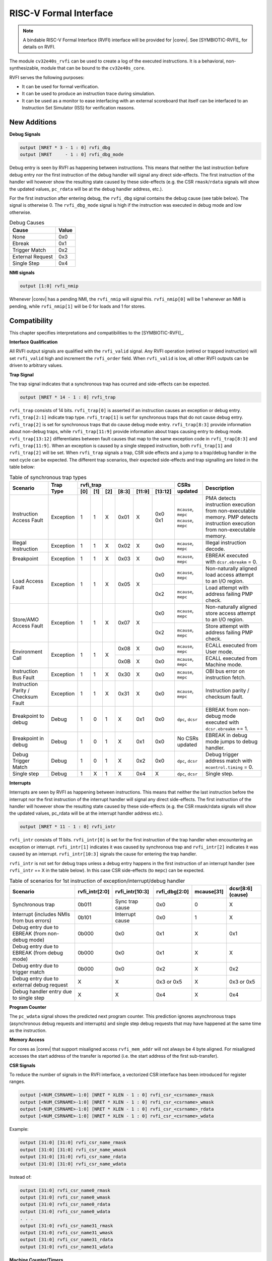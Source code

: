 .. _rvfi:

RISC-V Formal Interface
=======================

.. note::

   A bindable RISC-V Formal Interface (RVFI) interface will be provided for |corev|. See [SYMBIOTIC-RVFI]_ for
   details on RVFI.

The module ``cv32e40s_rvfi`` can be used to create a log of the executed instructions.
It is a behavioral, non-synthesizable, module that can be bound to the ``cv32e40s_core``.

RVFI serves the following purposes:

* It can be used for formal verification.
* It can be used to produce an instruction trace during simulation.
* It can be used as a monitor to ease interfacing with an external scoreboard that itself can be interfaced to an Instruction Set Simulator (ISS) for verification reasons.


New Additions
-------------

**Debug Signals**

.. code-block:: verilog

   output [NRET * 3 - 1 : 0] rvfi_dbg
   output [NRET     - 1 : 0] rvfi_dbg_mode

Debug entry is seen by RVFI as happening between instructions. This means that neither the last instruction before debug entry nor the first instruction of the debug handler will signal any direct side-effects. The first instruction of the handler will however show the resulting state caused by these side-effects (e.g. the CSR ``rmask``/``rdata`` signals will show the updated values, ``pc_rdata`` will be at the debug handler address, etc.).

For the first instruction after entering debug, the ``rvfi_dbg`` signal contains the debug cause (see table below). The signal is otherwise 0.
The ``rvfi_dbg_mode`` signal is high if the instruction was executed in debug mode and low otherwise.

.. table:: Debug Causes
  :name: Debug Causes

  =================  =====
  Cause              Value
  =================  =====
  None                0x0
  Ebreak              0x1
  Trigger Match       0x2
  External Request    0x3
  Single Step         0x4
  =================  =====

**NMI signals**

.. code-block:: verilog

   output [1:0] rvfi_nmip

Whenever |corev| has a pending NMI, the ``rvfi_nmip`` will signal this. ``rvfi_nmip[0]`` will be 1 whenever an NMI is pending, while ``rvfi_nmip[1]`` will be 0 for loads and 1 for stores.

Compatibility
-------------

This chapter specifies interpretations and compatibilities to the [SYMBIOTIC-RVFI]_.

**Interface Qualification**

All RVFI output signals are qualified with the ``rvfi_valid`` signal.
Any RVFI operation (retired or trapped instruction) will set ``rvfi_valid`` high and increment the ``rvfi_order`` field.
When ``rvfi_valid`` is low, all other RVFI outputs can be driven to arbitrary values.


**Trap Signal**

The trap signal indicates that a synchronous trap has ocurred and side-effects can be expected.

.. code-block:: verilog

   output [NRET * 14 - 1 : 0] rvfi_trap

``rvfi_trap`` consists of 14 bits.
``rvfi_trap[0]`` is asserted if an instruction causes an exception or debug entry.
``rvfi_trap[2:1]`` indicate trap type. ``rvfi_trap[1]`` is set for synchronous traps that do not cause debug entry. ``rvfi_trap[2]`` is set for synchronous traps that do cause debug mode entry.
``rvfi_trap[8:3]`` provide information about non-debug traps, while ``rvfi_trap[11:9]`` provide information about traps causing entry to debug mode.
``rvfi_trap[13:12]`` differentiates between fault causes that map to the same exception code in ``rvfi_trap[8:3]`` and ``rvfi_trap[11:9]``.
When an exception is caused by a single stepped instruction, both ``rvfi_trap[1]`` and ``rvfi_trap[2]`` will be set.
When ``rvfi_trap`` signals a trap, CSR side effects and a jump to a trap/debug handler in the next cycle can be expected.
The different trap scenarios, their expected side-effects and trap signalling are listed in the table below:

.. table:: Table of synchronous trap types
  :name: Table of synchronous trap types

  +------------------------------+-----------+--------------------------------------------+----------------------+------------------------------------------------------------------------------------------------------+
  | Scenario                     | Trap Type | rvfi_trap                                  | CSRs updated         | Description                                                                                          |
  |                              |           +-----+-----+-----+-------+--------+---------+                      |                                                                                                      |
  |                              |           | [0] | [1] | [2] | [8:3] | [11:9] | [13:12] |                      |                                                                                                      |
  +==============================+===========+=====+=====+=====+=======+========+=========+======================+======================================================================================================+
  | Instruction Access Fault     | Exception | 1   | 1   | X   | 0x01  | X      | 0x0     | ``mcause``, ``mepc`` | PMA detects instruction execution from non-executable memory.                                        |
  |                              |           |     |     |     |       |        | 0x1     | ``mcause``, ``mepc`` | PMP detects instruction execution from non-executable memory.                                        |
  +------------------------------+-----------+-----+-----+-----+-------+--------+---------+----------------------+------------------------------------------------------------------------------------------------------+
  | Illegal Instruction          | Exception | 1   | 1   | X   | 0x02  | X      | 0x0     | ``mcause``, ``mepc`` | Illegal instruction decode.                                                                          |
  +------------------------------+-----------+-----+-----+-----+-------+--------+---------+----------------------+------------------------------------------------------------------------------------------------------+
  | Breakpoint                   | Exception | 1   | 1   | X   | 0x03  | X      | 0x0     | ``mcause``, ``mepc`` | EBREAK executed with ``dcsr.ebreakm`` = 0.                                                           |
  +------------------------------+-----------+-----+-----+-----+-------+--------+---------+----------------------+------------------------------------------------------------------------------------------------------+
  | Load Access Fault            | Exception | 1   | 1   | X   | 0x05  | X      | 0x0     | ``mcause``, ``mepc`` | Non-naturally aligned load access attempt to an I/O region.                                          |
  |                              |           |     |     |     |       |        +---------+----------------------+------------------------------------------------------------------------------------------------------+
  |                              |           |     |     |     |       |        | 0x2     | ``mcause``, ``mepc`` | Load attempt with address failing PMP check.                                                         |
  +------------------------------+-----------+-----+-----+-----+-------+--------+---------+----------------------+------------------------------------------------------------------------------------------------------+
  | Store/AMO Access Fault       | Exception | 1   | 1   | X   | 0x07  | X      | 0x0     | ``mcause``, ``mepc`` | Non-naturally aligned store access attempt to an I/O region.                                         |
  |                              |           |     |     |     |       |        +---------+----------------------+------------------------------------------------------------------------------------------------------+
  |                              |           |     |     |     |       |        | 0x2     | ``mcause``, ``mepc`` | Store attempt with address failing PMP check.                                                        |
  +------------------------------+-----------+-----+-----+-----+-------+--------+---------+----------------------+------------------------------------------------------------------------------------------------------+
  | Environment Call             | Exception | 1   | 1   | X   | 0x08  | X      | 0x0     | ``mcause``, ``mepc`` | ECALL executed from User mode.                                                                       |
  |                              |           |     |     |     +-------+--------+---------+----------------------+------------------------------------------------------------------------------------------------------+
  |                              |           |     |     |     | 0x0B  | X      | 0x0     | ``mcause``, ``mepc`` | ECALL executed from Machine mode.                                                                    |
  +------------------------------+-----------+-----+-----+-----+-------+--------+---------+----------------------+------------------------------------------------------------------------------------------------------+
  | Instruction Bus Fault        | Exception | 1   | 1   | X   | 0x30  | X      | 0x0     | ``mcause``, ``mepc`` | OBI bus error on instruction fetch.                                                                  |
  +------------------------------+-----------+-----+-----+-----+-------+--------+---------+----------------------+------------------------------------------------------------------------------------------------------+
  | Instruction Parity /         | Exception | 1   | 1   | X   | 0x31  | X      | 0x0     | ``mcause``, ``mepc`` | Instruction parity / checksum  fault.                                                                |
  | Checksum Fault               |           |     |     |     |       |        |         |                      |                                                                                                      |
  +------------------------------+-----------+-----+-----+-----+-------+--------+---------+----------------------+------------------------------------------------------------------------------------------------------+
  | Breakpoint to debug          | Debug     | 1   | 0   | 1   | X     | 0x1    | 0x0     | ``dpc``, ``dcsr``    | EBREAK from non-debug mode executed with ``dcsr.ebreakm`` == 1.                                      |
  +------------------------------+-----------+-----+-----+-----+-------+--------+---------+----------------------+------------------------------------------------------------------------------------------------------+
  | Breakpoint in debug          | Debug     | 1   | 0   | 1   | X     | 0x1    | 0x0     | No CSRs updated      | EBREAK in debug mode jumps to debug handler.                                                         |
  +------------------------------+-----------+-----+-----+-----+-------+--------+---------+----------------------+------------------------------------------------------------------------------------------------------+
  | Debug Trigger Match          | Debug     | 1   | 0   | 1   | X     | 0x2    | 0x0     | ``dpc``, ``dcsr``    | Debug trigger address match with ``mcontrol.timing`` = 0.                                            |
  +------------------------------+-----------+-----+-----+-----+-------+--------+---------+----------------------+------------------------------------------------------------------------------------------------------+
  | Single step                  | Debug     | 1   | X   | 1   | X     | 0x4    | X       | ``dpc``, ``dcsr``    | Single step.                                                                                         |
  +------------------------------+-----------+-----+-----+-----+-------+--------+---------+----------------------+------------------------------------------------------------------------------------------------------+

**Interrupts**

Interrupts are seen by RVFI as happening between instructions. This means that neither the last instruction before the interrupt nor the first instruction of the interrupt handler will signal any direct side-effects. The first instruction of the handler will however show the resulting state caused by these side-effects (e.g. the CSR rmask/rdata signals will show the updated values, pc_rdata will be at the interrupt handler address etc.).


.. code-block:: verilog

   output [NRET * 11 - 1 : 0] rvfi_intr

``rvfi_intr`` consists of 11 bits.
``rvfi_intr[0]`` is set for the first instruction of the trap handler when encountering an exception or interrupt.
``rvfi_intr[1]`` indicates it was caused by synchronous trap and
``rvfi_intr[2]`` indicates it was caused by an interrupt.
``rvfi_intr[10:3]`` signals the cause for entering the trap handler.

``rvfi_intr`` is not set for debug traps unless a debug entry happens in the first instruction of an interrupt handler (see ``rvfi_intr`` == X in the table below). In this case CSR side-effects (to ``mepc``) can be expected.

.. table:: Table of scenarios for 1st instruction of exception/interrupt/debug handler
  :name: Table of scenarios for 1st instruction of exception/interrupt/debug handler

  ===============================================  ==============  ===============  =============  ==========  =================
  Scenario                                         rvfi_intr[2:0]  rvfi_intr[10:3]  rvfi_dbg[2:0]  mcause[31]  dcsr[8:6] (cause)
  ===============================================  ==============  ===============  =============  ==========  =================
  Synchronous trap                                 0b011           Sync trap cause  0x0            0           X
  Interrupt (includes NMIs from bus errors)        0b101           Interrupt cause  0x0            1           X
  Debug entry due to EBREAK (from non-debug mode)  0b000           0x0              0x1            X           0x1
  Debug entry due to EBREAK (from debug mode)      0b000           0x0              0x1            X           X
  Debug entry due to trigger match                 0b000           0x0              0x2            X           0x2
  Debug entry due to external debug request        X               X                0x3 or 0x5     X           0x3 or 0x5
  Debug handler entry due to single step           X               X                0x4            X           0x4
  ===============================================  ==============  ===============  =============  ==========  =================


**Program Counter**

The ``pc_wdata`` signal shows the predicted next program counter. This prediction ignores asynchronous traps (asynchronous debug requests and interrupts) and single step debug requests that may have happened at the same time as the instruction.

**Memory Access**

For cores as |corev| that support misaligned access ``rvfi_mem_addr`` will not always be 4 byte aligned. For misaligned accesses the start address of the transfer is reported (i.e. the start address of the first sub-transfer).

**CSR Signals**

To reduce the number of signals in the RVFI interface, a vectorized CSR interface has been introduced for register ranges.

.. code-block:: verilog

   output [<NUM_CSRNAME>-1:0] [NRET * XLEN - 1 : 0] rvfi_csr_<csrname>_rmask
   output [<NUM_CSRNAME>-1:0] [NRET * XLEN - 1 : 0] rvfi_csr_<csrname>_wmask
   output [<NUM_CSRNAME>-1:0] [NRET * XLEN - 1 : 0] rvfi_csr_<csrname>_rdata
   output [<NUM_CSRNAME>-1:0] [NRET * XLEN - 1 : 0] rvfi_csr_<csrname>_wdata


Example:

.. code-block:: verilog

   output [31:0] [31:0] rvfi_csr_name_rmask
   output [31:0] [31:0] rvfi_csr_name_wmask
   output [31:0] [31:0] rvfi_csr_name_rdata
   output [31:0] [31:0] rvfi_csr_name_wdata

Instead of:

.. code-block:: verilog

   output [31:0] rvfi_csr_name0_rmask
   output [31:0] rvfi_csr_name0_wmask
   output [31:0] rvfi_csr_name0_rdata
   output [31:0] rvfi_csr_name0_wdata
   . . .
   output [31:0] rvfi_csr_name31_rmask
   output [31:0] rvfi_csr_name31_wmask
   output [31:0] rvfi_csr_name31_rdata
   output [31:0] rvfi_csr_name31_wdata


**Machine Counter/Timers**

In contrast to [SYMBIOTIC-RVFI]_, the **mcycle[h]** and **minstret[h]** registers are not modelled as happening "between instructions" but rather as a side-effect of the instruction.
This means that an instruction that causes an increment (or decrement) of these counters will set the ``rvfi_csr_mcycle_wmask``, and that ``rvfi_csr_mcycle_rdata`` is not necessarily equal to ``rvfi_csr_mcycle_wdata``.



**Halt Signal**

The ``rvfi_halt`` signal is meant for liveness properties of cores that can halt execution. It is only needed for cores that can lock up. Tied to 0 for RISC-V compliant cores.


**Mode Signal**

The ``rvfi_mode`` signal shows the *current* privilege mode as opposed to the *effective* privilege mode of the instruction. I.e. for load and store instructions the reported privilege level will therefore not depend on ``mstatus.mpp`` and ``mstatus.mprv``.

Trace output file
-----------------

Tracing can be enabled during simulation by defining **CV32E40S_TRACE_EXECUTION**. All traced instructions are written to a log file.
The log file is named ``trace_rvfi.log``.

Trace output format
-------------------

The trace output is in tab-separated columns.

1.  **PC**: The program counter
2.  **Instr**: The executed instruction (base 16).
    32 bit wide instructions (8 hex digits) are uncompressed instructions, 16 bit wide instructions (4 hex digits) are compressed instructions.
3.  **rs1_addr** Register read port 1 source address, 0x0 if not used by instruction
4.  **rs1_data** Register read port 1 read data, 0x0 if not used by instruction
5.  **rs2_addr** Register read port 2 source address, 0x0 if not used by instruction
6.  **rs2_data** Register read port 2 read data, 0x0 if not used by instruction
7.  **rd_addr**  Register write port 1 destination address, 0x0 if not used by instruction
8.  **rd_data**  Register write port 1 write data, 0x0 if not used by instruction
9.  **mem_addr** Memory address for instructions accessing memory
10. **rvfi_mem_rmask** Bitmask specifying which bytes in ``rvfi_mem_rdata`` contain valid read data
11. **rvfi_mem_wmask** Bitmask specifying which bytes in ``rvfi_mem_wdata`` contain valid write data
12. **rvfi_mem_rdata** The data read from memory address specified in ``mem_addr``
13. **rvfi_mem_wdata** The data written to memory address specified in ``mem_addr``


.. code-block:: text

   PC        Instr     rs1_addr  rs1_rdata  rs2_addr  rs2_rdata  rd_addr  rd_wdata    mem_addr mem_rmask mem_wmask mem_rdata mem_wdata
   00001f9c  14c70793        0e   000096c8        0c   00000000       0f  00009814    00009814         0         0  00000000  00000000
   00001fa0  14f72423        0e   000096c8        0f   00009814       00  00000000    00009810         0         f  00000000  00009814
   00001fa4  0000bf6d        1f   00000000        1b   00000000       00  00000000    00001fa6         0         0  00000000  00000000
   00001f5e  000043d8        0f   00009814        04   00000000       0e  00000000    00009818         f         0  00000000  00000000
   00001f60  0000487d        00   00000000        1f   00000000       10  0000001f    0000001f         0         0  00000000  00000000


